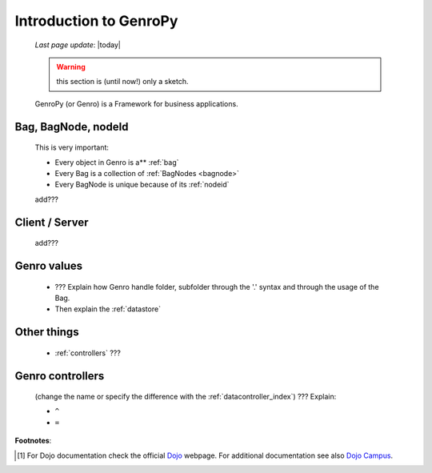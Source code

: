 .. _introduction:

=======================
Introduction to GenroPy
=======================
    
    *Last page update*: |today|
    
    .. warning:: this section is (until now!) only a sketch.
    
    GenroPy (or Genro) is a Framework for business applications.
    
Bag, BagNode, nodeId
====================

    This is very important: 
    
    * Every object in Genro is a** :ref:`bag`
    * Every Bag is a collection of :ref:`BagNodes <bagnode>`
    * Every BagNode is unique because of its :ref:`nodeid`
    
    add???
    
Client / Server
===============
    
    add???
    
Genro values
============

    * ??? Explain how Genro handle folder, subfolder through the '.' syntax and through the usage of the Bag.
    * Then explain the :ref:`datastore`
    
Other things
============
    
    * :ref:`controllers` ???
    
.. _controllers:

Genro controllers
=================

    (change the name or specify the difference with the :ref:`datacontroller_index`)
    ??? Explain:
    
    * ``^``
    * ``=``
    
**Footnotes**:

.. [#] For Dojo documentation check the official Dojo_ webpage. For additional documentation see also `Dojo Campus`_.
    
    .. _Dojo: http://www.dojotoolkit.org/
    .. _Dojo Campus: http://dojocampus.org/